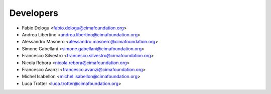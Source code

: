 ==========
Developers
==========

* Fabio Delogu <fabio.delogu@cimafoundation.org>
* Andrea Libertino <andrea.libertino@cimafoundation.org>
* Alessandro Masoero <alessandro.masoero@cimafoundation.org>
* Simone Gabellani <simone.gabellani@cimafoundation.org>
* Francesco Silvestro <francesco.silvestro@cimafoundation.org>
* Nicola Rebora <nicola.rebora@cimafoundation.org>
* Francesco Avanzi <francesco.avanzi@cimafoundation.org>
* Michel Isabellon <michel.isabellon@cimafoundation.org>
* Luca Trotter <luca.trotter@cimafoundation.org>
